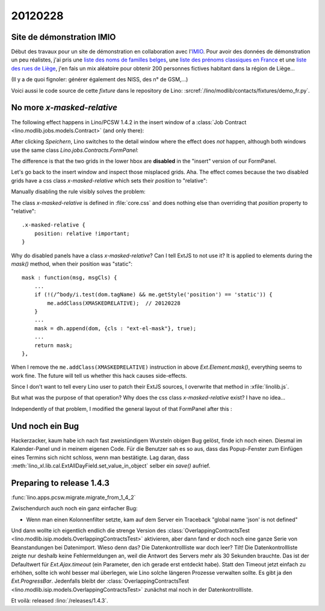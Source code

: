 20120228
========

Site de démonstration IMIO
--------------------------

Début des travaux pour un site de démonstration en collaboration 
avec l'`IMIO <http://www.imio.be>`_.
Pour avoir des données de démonstration un peu réalistes, j'ai 
pris une `liste des noms de familles belges <http://www.lavoute.org/debuter/Belgique.htm>`_,
une `liste des prénoms classiques en France
<http://meilleursprenoms.com/site/LesClassiques/LesClassiques.htm>`_
et une `liste des rues de Liège
<http://fr.wikipedia.org/wiki/Liste_des_rues_de_Li%C3%A8ge>`_, 
j'en fais un mix aléatoire pour obtenir 200 personnes fictives habitant 
dans la région de Liège...


.. image:: 0228.jpg
  :scale: 50
  
(Il y a de quoi fignoler: générer également des NISS, des n° de GSM,...)

Voici aussi le code source de cette *fixture* dans le repository de Lino: 
:srcref:`/lino/modlib/contacts/fixtures/demo_fr.py`.


No more `x-masked-relative`
---------------------------

The following effect happens in Lino/PCSW 1.4.2 in the insert window of a 
:class:`Job Contract <lino.modlib.jobs.models.Contract>` (and only there):

.. image:: 0228b.jpg
  :scale: 50
  
After clicking `Speichern`, Lino switches to the detail window where the effect 
does *not* happen, although both windows use the same class 
`Lino.jobs.Contracts.FormPanel`:
  
.. image:: 0228e.jpg
  :scale: 50
  
The difference is that the two grids in the lower hbox are 
**disabled** in the "insert" version of our FormPanel.

Let's go back to the insert window and inspect those misplaced grids.
Aha. The effect comes because the two disabled grids have 
a css class `x-masked-relative` which sets their 
`position` to "relative":

.. image:: 0228c.jpg
  :scale: 50

Manually disabling the rule visibly solves the problem: 

.. image:: 0228d.jpg
  :scale: 50

The class `x-masked-relative` is defined in :file:`core.css` 
and does nothing else than overriding that
`position` property to "relative"::

  .x-masked-relative {
      position: relative !important;
  }

Why do disabled panels have a class `x-masked-relative`?
Can I tell ExtJS to not use it? 
It is applied to elements during the `mask()` method, when 
their position was "static"::

  mask : function(msg, msgCls) {
      ...
      if (!(/^body/i.test(dom.tagName) && me.getStyle('position') == 'static')) {
          me.addClass(XMASKEDRELATIVE);  // 20120228
      }
      ...
      mask = dh.append(dom, {cls : "ext-el-mask"}, true);
      ...      
      return mask;
  },


When I remove the 
``me.addClass(XMASKEDRELATIVE)`` instruction 
in above `Ext.Element.mask()`, everything seems to work fine.
The future will tell us whether this hack causes side-effects.

Since I don't want to tell every Lino user to patch their ExtJS sources, 
I overwrite that method in :xfile:`linolib.js`.

But what was the purpose of that operation? 
Why does the css class `x-masked-relative` exist? 
I have no idea...


Independently of that problem, I modified the general layout 
of that FormPanel after this :

.. image:: 0228f.jpg
  :scale: 50
  

Und noch ein Bug
----------------

Hackerzacker, kaum habe ich nach fast zweistündigem Wursteln obigen Bug gelöst, 
finde ich noch einen. Diesmal im Kalender-Panel und in meinem eigenen Code. 
Für die Benutzer sah es so aus, dass das Popup-Fenster zum Einfügen eines 
Termins sich nicht schloss, wenn man bestätigte.
Lag daran, dass 
:meth:`lino_xl.lib.cal.ExtAllDayField.set_value_in_object`
selber ein `save()` aufrief.

Preparing to release 1.4.3 
--------------------------

:func:`lino.apps.pcsw.migrate.migrate_from_1_4_2`

Zwischendurch auch noch ein ganz einfacher Bug:

- Wenn man einen Kolonnenfilter setzte, kam auf dem Server ein Traceback
  "global name 'json' is not defined"
  
Und dann wollte ich eigentlich endlich die strenge Version des 
:class:`OverlappingContractsTest <lino.modlib.isip.models.OverlappingContractsTest>`
aktivieren, aber dann fand er doch noch eine ganze Serie von 
Beanstandungen bei Datenimport.
Wieso denn das? 
Die Datenkontrollliste war doch leer?
Tilt! Die Datenkontrollliste zeigte nur deshalb keine Fehlermeldungen an, 
weil die Antwort des Servers mehr als 30 Sekunden brauchte.
Das ist der Defaultwert für `Ext.Ajax.timeout`
(ein Parameter, den ich gerade erst entdeckt habe).
Statt den Timeout jetzt einfach zu erhöhen, sollte ich wohl besser mal 
überlegen, wie Lino solche längeren Prozesse verwalten sollte. 
Es gibt ja den `Ext.ProgressBar`.
Jedenfalls bleibt der 
:class:`OverlappingContractsTest <lino.modlib.isip.models.OverlappingContractsTest>`
zunächst mal noch in der 
Datenkontrollliste.


Et voilà: released :lino:`/releases/1.4.3`.
